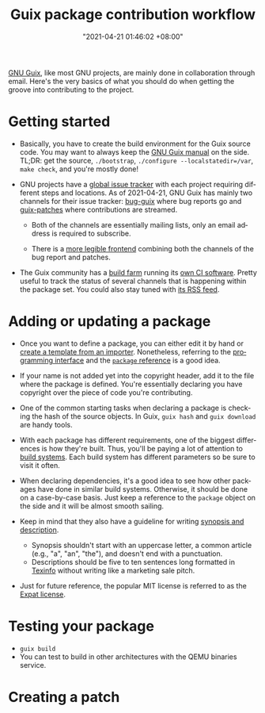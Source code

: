 #+title: Guix package contribution workflow
#+date: "2021-04-21 01:46:02 +08:00"
#+date_modified: "2021-04-22 16:26:36 +08:00"
#+language: en


[[roam:GNU Guix][GNU Guix]], like most GNU projects, are mainly done in collaboration through email.
Here's the very basics of what you should do when getting the groove into contributing to the project.




* Getting started

- Basically, you have to create the build environment for the Guix source code.
  You may want to always keep the [[https://guix.gnu.org/en/manual/][GNU Guix manual]] on the side.
  TL;DR: get the source, ~./bootstrap~, ~./configure --localstatedir=/var~, ~make check~, and you're mostly done!

- GNU projects have a [[https://debbugs.gnu.org/][global issue tracker]] with each project requiring different steps and locations.
  As of 2021-04-21, GNU Guix has mainly two channels for their issue tracker: [[https://lists.gnu.org/mailman/listinfo/bug-guix][bug-guix]] where bug reports go and [[https://lists.gnu.org/mailman/listinfo/guix-patches][guix-patches]] where contributions are streamed.

  + Both of the channels are essentially mailing lists, only an email address is required to subscribe.

  + There is a [[http://issues.guix.gnu.org/][more legible frontend]] combining both the channels of the bug report and patches.

- The Guix community has a [[https://ci.guix.gnu.org/][build farm]] running its [[http://guix.gnu.org/cuirass/][own CI software]].
  Pretty useful to track the status of several channels that is happening within the package set.
  You could also stay tuned with [[https://ci.guix.gnu.org/events/rss/][its RSS feed]].




* Adding or updating a package

- Once you want to define a package, you can either edit it by hand or [[https://guix.gnu.org/en/cookbook/en/html_node/Programmable-and-automated-package-definition.html#Programmable-and-automated-package-definition][create a template from an importer]].
  Nonetheless, referring to the [[https://guix.gnu.org/en/manual/en/html_node/Programming-Interface.html][programming interface]] and the [[https://guix.gnu.org/en/manual/en/html_node/package-Reference.html][~package~ reference]]  is a good idea.

- If your name is not added yet into the copyright header, add it to the file where the package is defined.
  You're essentially declaring you have copyright over the piece of code you're contributing.

- One of the common starting tasks when declaring a package is checking the hash of the source objects.
  In Guix, ~guix hash~ and ~guix download~ are handy tools.

- With each package has different requirements, one of the biggest differences is how they're built.
  Thus, you'll be paying a lot of attention to [[https://guix.gnu.org/en/manual/en/html_node/Build-Systems.html][build systems]].
  Each build system has different parameters so be sure to visit it often.

- When declaring dependencies, it's a good idea to see how other packages have done in similar build systems.
  Otherwise, it should be done on a case-by-case basis.
  Just keep a reference to the ~package~ object on the side and it will be almost smooth sailing.

- Keep in mind that they also have a guideline for writing [[https://guix.gnu.org/en/manual/en/html_node/Synopses-and-Descriptions.html][synopsis and description]].
  + Synopsis shouldn't start with an uppercase letter, a common article (e.g., "a", "an", "the"), and doesn't end with a punctuation.
  + Descriptions should be five to ten sentences long formatted in [[https://www.gnu.org/software/texinfo/manual/texinfo/html_node/index.html][Texinfo]] without writing like a marketing sale pitch.

- Just for future reference, the popular MIT license is referred to as the [[https://directory.fsf.org/wiki/License:Expat][Expat license]].




* Testing your package

- ~guix build~
- You can test to build in other architectures with the QEMU binaries service.




* Creating a patch

# TODO: How to test your package
# TODO: How to make a patch from Git commits
# TODO: Relearn about git-email
